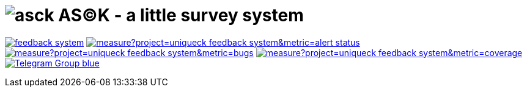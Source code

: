 = image:./asck-logo.png[asck] AS(C)K - a little survey system 

image:https://travis-ci.org/uniqueck/feedback-system.svg?branch=develop[link="https://travis-ci.org/uniqueck/feedback-system"]
image:https://sonarcloud.io/api/project_badges/measure?project=uniqueck_feedback-system&metric=alert_status[link="https://sonarcloud.io/dashboard?id=uniqueck_feedback-system"]
image:https://sonarcloud.io/api/project_badges/measure?project=uniqueck_feedback-system&metric=bugs[link="https://sonarcloud.io/component_measures?id=uniqueck_feedback-system&metric=Reliability"]
image:https://sonarcloud.io/api/project_badges/measure?project=uniqueck_feedback-system&metric=coverage[link="https://sonarcloud.io/component_measures?id=uniqueck_feedback-system&metric=Coverage"]
image:https://img.shields.io/badge/Telegram-Group-blue.svg[link="https://telegram.me/CoBoDt"]
